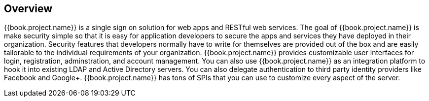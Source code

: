 == Overview

{{book.project.name}} is a single sign on solution for web apps and RESTful web services.  The goal of {{book.project.name}}
is make security simple so that it is easy for application developers to secure the apps and services they have deployed
in their organization.  Security features that developers normally have to write for themselves are provided out of the box
and are easily tailorable to the individual requirements of your organization.  {{book.project.name}} provides customizable
user interfaces for login, registration, adminstration, and account management.  You can also use {{book.project.name}} as an
integration platform to hook it into existing LDAP and Active Directory servers.  You can also delegate authentication to third
party identity providers like Facebook and Google+.  {{book.project.name}} has tons of SPIs that you can use to customize every
aspect of the server.

